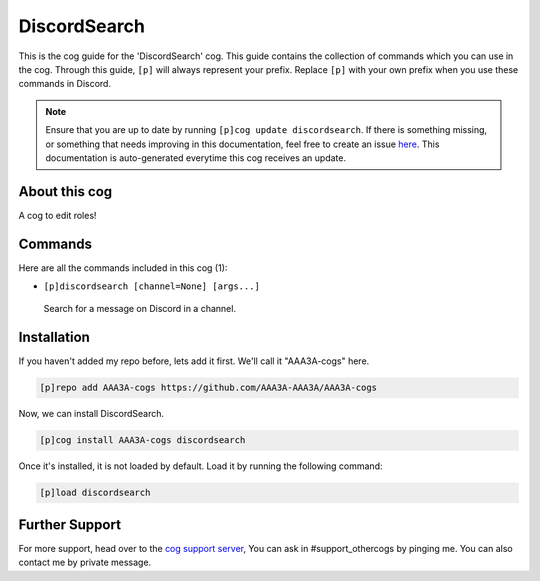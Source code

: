 .. _discordsearch:
=============
DiscordSearch
=============
This is the cog guide for the 'DiscordSearch' cog. This guide contains the collection of commands which you can use in the cog.
Through this guide, ``[p]`` will always represent your prefix. Replace ``[p]`` with your own prefix when you use these commands in Discord.

.. note::

    Ensure that you are up to date by running ``[p]cog update discordsearch``.
    If there is something missing, or something that needs improving in this documentation, feel free to create an issue `here <https://github.com/AAA3A-AAA3A/AAA3A-cogs/issues>`_.
    This documentation is auto-generated everytime this cog receives an update.

--------------
About this cog
--------------

A cog to edit roles!

--------
Commands
--------

Here are all the commands included in this cog (1):

* ``[p]discordsearch [channel=None] [args...]``
 Search for a message on Discord in a channel.

------------
Installation
------------

If you haven't added my repo before, lets add it first. We'll call it
"AAA3A-cogs" here.

.. code-block:: ini

    [p]repo add AAA3A-cogs https://github.com/AAA3A-AAA3A/AAA3A-cogs

Now, we can install DiscordSearch.

.. code-block:: ini

    [p]cog install AAA3A-cogs discordsearch

Once it's installed, it is not loaded by default. Load it by running the following command:

.. code-block:: ini

    [p]load discordsearch

---------------
Further Support
---------------

For more support, head over to the `cog support server <https://discord.gg/GET4DVk>`_,
You can ask in #support_othercogs by pinging me.
You can also contact me by private message.
